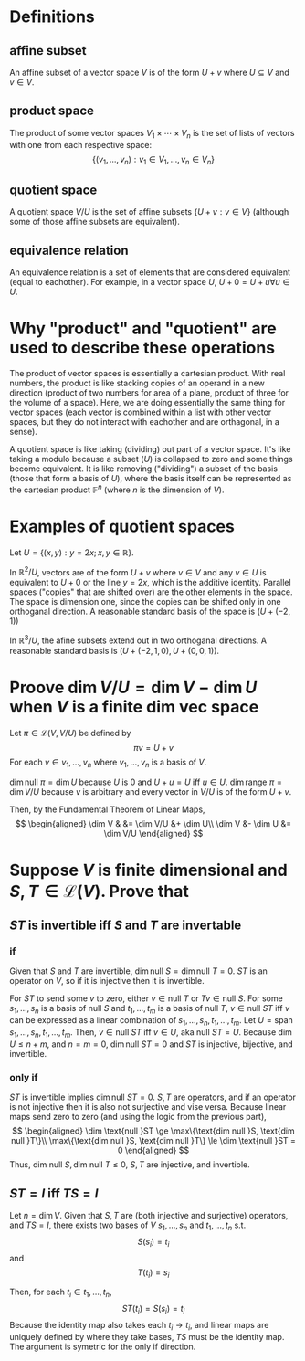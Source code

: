 #+AUTHOR: Exr0n
* Definitions
** affine subset
   An affine subset of a vector space $V$ is of the form $U + v$ where $U \subseteq V$ and $v \in V$.
** product space
   The product of some vector spaces $V_1 \times \cdots \times V_n$ is the set of lists of vectors with one from each respective space:
   \[ \{ (v_1, \ldots, v_n) : v_1 \in V_1, \ldots, v_n \in V_n \} \]
** quotient space
   A quotient space $V/U$ is the set of affine subsets $\{ U+v : v \in V \}$ (although some of those affine subsets are equivalent).
** equivalence relation
   An equivalence relation is a set of elements that are considered equivalent (equal to eachother). For example, in a vector space $U$, $U+0 = U+u \forall u \in U$.
* Why "product" and "quotient" are used to describe these operations
  The product of vector spaces is essentially a cartesian product. With real numbers, the product is like stacking copies of an operand in a new direction (product of two numbers for area of a plane, product of three for the volume of a space).
  Here, we are doing essentially the same thing for vector spaces (each vector is combined within a list with other vector spaces, but they do not interact with eachother and are orthagonal, in a sense).

  A quotient space is like taking (dividing) out part of a vector space. It's like taking a modulo because a subset ($U$) is collapsed to zero and some things become equivalent.
  It is like removing ("dividing") a subset of the basis (those that form a basis of $U$), where the basis itself can be represented as the cartesian product $\mathbb F^n$ (where $n$ is the dimension of $V$).
* Examples of quotient spaces
  Let $U = \{ (x, y) : y = 2x; x, y \in \mathbb R \}$.

  In $\mathbb R^2 / U$, vectors are of the form $U + v$ where $v \in V$ and any $v \in U$ is equivalent to $U+0$ or the line $y=2x$, which is the additive identity.
  Parallel spaces ("copies" that are shifted over) are the other elements in the space. The space is dimension one, since the copies can be shifted only in one orthoganal direction.
  A reasonable standard basis of the space is $( U+(-2, 1) )$

  [[./KBe21math530srcQuotientSpaceExample1.png]]

  In $\mathbb R^3 / U$, the afine subsets extend out in two orthoganal directions. A reasonable standard basis is $( U+ (-2, 1, 0), U+(0, 0, 1) )$.

  [[./KBe21math530srcQuotientSpaceExample2.png]]

* Proove $\dim V/U = \dim V - \dim U$ when $V$ is a finite dim vec space
  Let $\pi \in \mathcal L(V, V/U)$ be defined by
  \[ \pi v = U+v \]
  For each $v \in v_1, \ldots, v_n$ where $v_1, \ldots, v_n$ is a basis of $V$.

  $\dim \text{null } \pi = \dim U$ because $U$ is $0$ and $U+u = U$ iff $u \in U$.
  $\dim \text{range } \pi = \dim V/U$ because $v$ is arbitrary and every vector in $V/U$ is of the form $U+v$.

  Then, by the Fundamental Theorem of Linear Maps,
  \[
  \begin{aligned}
  \dim V & &= \dim V/U &+ \dim U\\
  \dim V &- \dim U &= \dim V/U
  \end{aligned}
  \]

* Suppose $V$ is finite dimensional and $S, T \in \mathcal L(V)$. Prove that

** $ST$ is invertible iff $S$ and $T$ are invertable

*** if
	Given that $S$ and $T$ are invertible, $\dim \text{null }S = \dim \text{null }T = 0$. $ST$ is an operator on $V$, so if it is injective then it is invertible.

	For $ST$ to send some $v$ to zero, either $v \in \text{null }T$ or $Tv \in \text{null } S$.
	For some $s_1, \ldots, s_n$ is a basis of $\text{null }S$ and $t_1, \ldots, t_m$ is a basis of $\text{null }T$, $v \in \text{null }ST$ iff $v$ can be expressed as a linear combination of $s_1, \ldots, s_n, t_1, \ldots, t_m$.
	Let $U = \text{span } s_1, \ldots, s_n, t_1, \ldots, t_m$. Then, $v \in \text{null }ST$ iff $v \in U$, aka $\text{null } ST = U$.
	Because $\dim U \le n+m$, and $n = m = 0$, $\dim \text{null } ST = 0$ and $ST$ is injective, bijective, and invertible.

*** only if
	$ST$ is invertible implies $\dim \text{null }ST = 0$. $S, T$ are operators, and if an operator is not injective then it is also not surjective and vise versa. Because linear maps send zero to zero (and using the logic from the previous part),
	\[
	\begin{aligned}
	\dim \text{null }ST \ge \max\{\text{dim null }S, \text{dim null }T\}\\
	\max\{\text{dim null }S, \text{dim null }T\} \le \dim \text{null }ST = 0
	\end{aligned}
	\]
	Thus, $\text{dim null }S, \text{dim null }T \le 0$, $S, T$ are injective, and invertible.

** $ST = I$ iff $TS = I$

   Let $n = \dim V$. Given that $S, T$ are (both injective and surjective) operators, and $TS = I$, there exists two bases of $V$ $s_1, \ldots, s_n$ and $t_1, \ldots, t_n$ s.t.
   \[ S(s_i) = t_i \]
   and
   \[ T(t_i) = s_i \]

   Then, for each $t_i \in t_1, \ldots, t_n$,
   \[ ST(t_i) = S(s_i) = t_i \]
   Because the identity map also takes each $t_i \to t_i$, and linear maps are uniquely defined by where they take bases, $TS$ must be the identity map. The argument is symetric for the only if direction.
